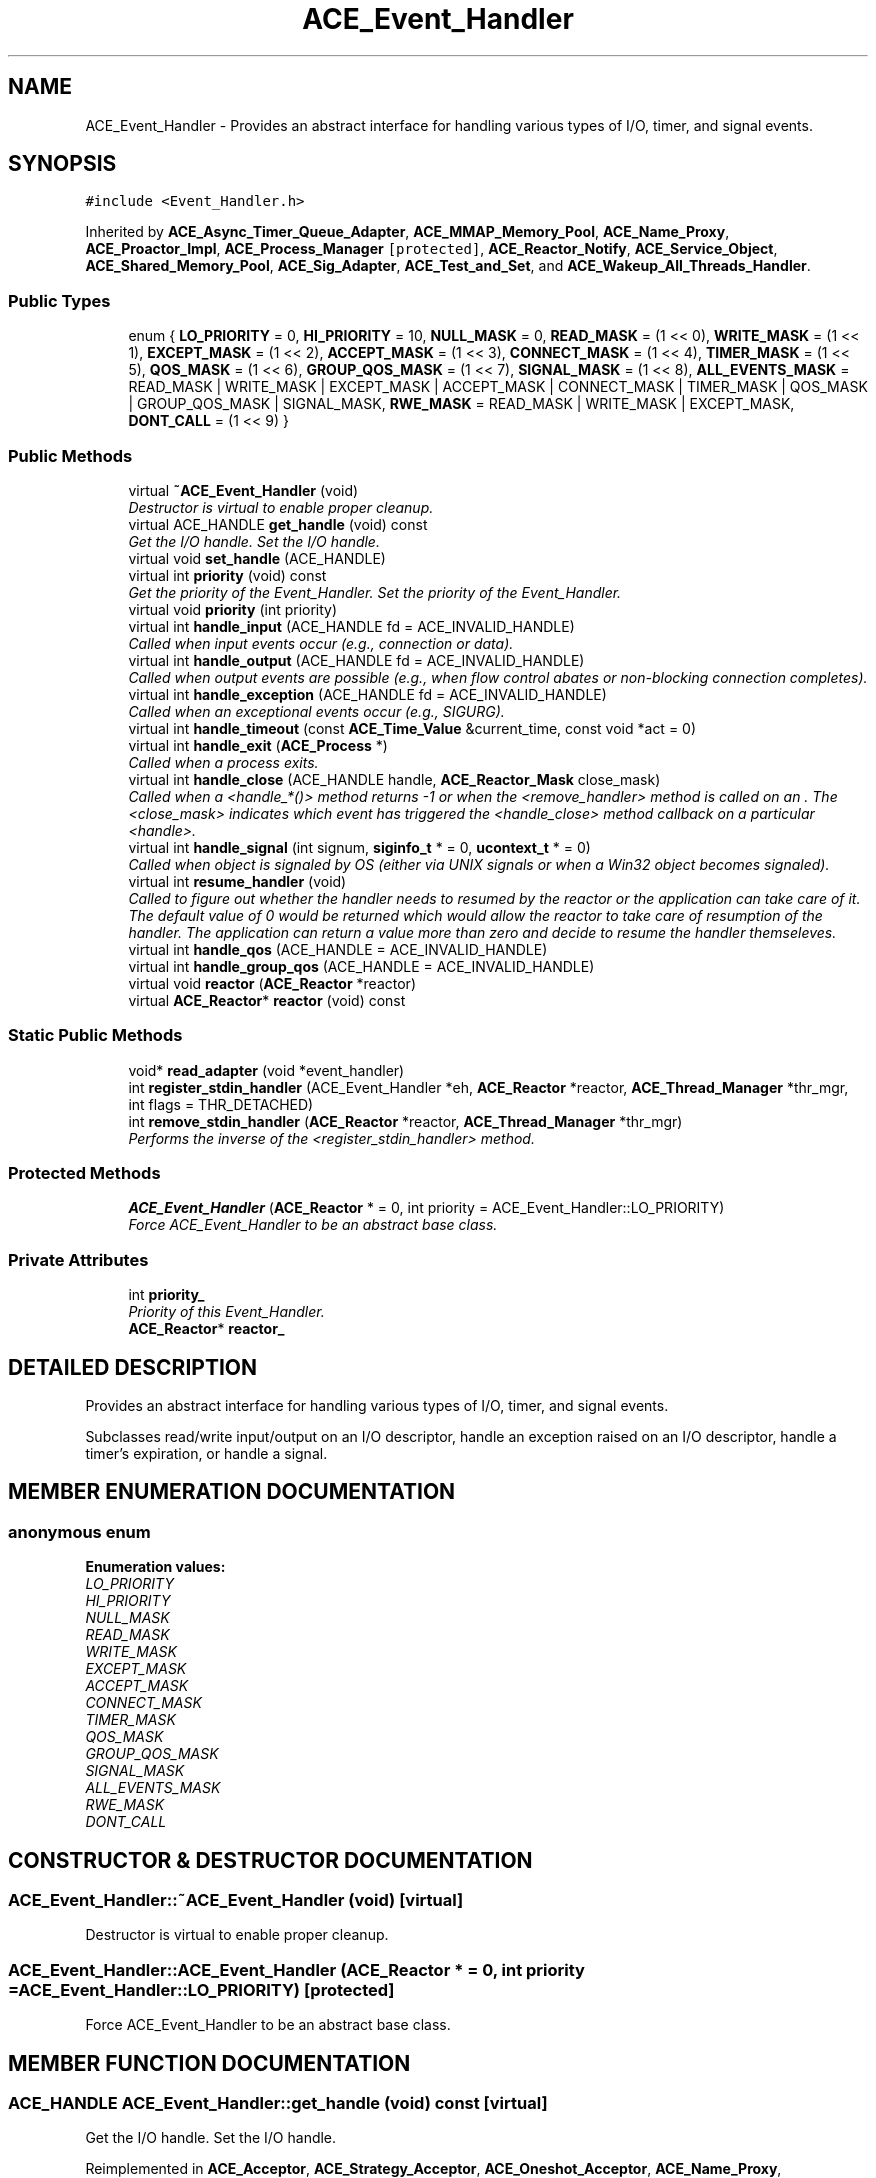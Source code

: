.TH ACE_Event_Handler 3 "5 Oct 2001" "ACE" \" -*- nroff -*-
.ad l
.nh
.SH NAME
ACE_Event_Handler \- Provides an abstract interface for handling various types of I/O, timer, and signal events. 
.SH SYNOPSIS
.br
.PP
\fC#include <Event_Handler.h>\fR
.PP
Inherited by \fBACE_Async_Timer_Queue_Adapter\fR, \fBACE_MMAP_Memory_Pool\fR, \fBACE_Name_Proxy\fR, \fBACE_Proactor_Impl\fR, \fBACE_Process_Manager\fR\fC [protected]\fR, \fBACE_Reactor_Notify\fR, \fBACE_Service_Object\fR, \fBACE_Shared_Memory_Pool\fR, \fBACE_Sig_Adapter\fR, \fBACE_Test_and_Set\fR, and \fBACE_Wakeup_All_Threads_Handler\fR.
.PP
.SS Public Types

.in +1c
.ti -1c
.RI "enum { \fBLO_PRIORITY\fR = 0, \fBHI_PRIORITY\fR = 10, \fBNULL_MASK\fR = 0, \fBREAD_MASK\fR = (1 << 0), \fBWRITE_MASK\fR = (1 << 1), \fBEXCEPT_MASK\fR = (1 << 2), \fBACCEPT_MASK\fR = (1 << 3), \fBCONNECT_MASK\fR = (1 << 4), \fBTIMER_MASK\fR = (1 << 5), \fBQOS_MASK\fR = (1 << 6), \fBGROUP_QOS_MASK\fR = (1 << 7), \fBSIGNAL_MASK\fR = (1 << 8), \fBALL_EVENTS_MASK\fR = READ_MASK |                      WRITE_MASK |                      EXCEPT_MASK |                      ACCEPT_MASK |                      CONNECT_MASK |                      TIMER_MASK |                      QOS_MASK |                      GROUP_QOS_MASK |                      SIGNAL_MASK, \fBRWE_MASK\fR = READ_MASK |               WRITE_MASK |               EXCEPT_MASK, \fBDONT_CALL\fR = (1 << 9) }"
.br
.in -1c
.SS Public Methods

.in +1c
.ti -1c
.RI "virtual \fB~ACE_Event_Handler\fR (void)"
.br
.RI "\fIDestructor is virtual to enable proper cleanup.\fR"
.ti -1c
.RI "virtual ACE_HANDLE \fBget_handle\fR (void) const"
.br
.RI "\fIGet the I/O handle. Set the I/O handle.\fR"
.ti -1c
.RI "virtual void \fBset_handle\fR (ACE_HANDLE)"
.br
.ti -1c
.RI "virtual int \fBpriority\fR (void) const"
.br
.RI "\fIGet the priority of the Event_Handler. Set the priority of the Event_Handler.\fR"
.ti -1c
.RI "virtual void \fBpriority\fR (int priority)"
.br
.ti -1c
.RI "virtual int \fBhandle_input\fR (ACE_HANDLE fd = ACE_INVALID_HANDLE)"
.br
.RI "\fICalled when input events occur (e.g., connection or data).\fR"
.ti -1c
.RI "virtual int \fBhandle_output\fR (ACE_HANDLE fd = ACE_INVALID_HANDLE)"
.br
.RI "\fICalled when output events are possible (e.g., when flow control abates or non-blocking connection completes).\fR"
.ti -1c
.RI "virtual int \fBhandle_exception\fR (ACE_HANDLE fd = ACE_INVALID_HANDLE)"
.br
.RI "\fICalled when an exceptional events occur (e.g., SIGURG).\fR"
.ti -1c
.RI "virtual int \fBhandle_timeout\fR (const \fBACE_Time_Value\fR &current_time, const void *act = 0)"
.br
.ti -1c
.RI "virtual int \fBhandle_exit\fR (\fBACE_Process\fR *)"
.br
.RI "\fICalled when a process exits.\fR"
.ti -1c
.RI "virtual int \fBhandle_close\fR (ACE_HANDLE handle, \fBACE_Reactor_Mask\fR close_mask)"
.br
.RI "\fICalled when a <handle_*()> method returns -1 or when the <remove_handler> method is called on an . The <close_mask> indicates which event has triggered the <handle_close> method callback on a particular <handle>.\fR"
.ti -1c
.RI "virtual int \fBhandle_signal\fR (int signum, \fBsiginfo_t\fR * = 0, \fBucontext_t\fR * = 0)"
.br
.RI "\fICalled when object is signaled by OS (either via UNIX signals or when a Win32 object becomes signaled).\fR"
.ti -1c
.RI "virtual int \fBresume_handler\fR (void)"
.br
.RI "\fICalled to figure out whether the handler needs to resumed by the reactor or the application can take care of it. The default value of 0 would be returned which would allow the reactor to take care of resumption of the handler. The application can return a value more than zero and decide to resume the handler themseleves.\fR"
.ti -1c
.RI "virtual int \fBhandle_qos\fR (ACE_HANDLE = ACE_INVALID_HANDLE)"
.br
.ti -1c
.RI "virtual int \fBhandle_group_qos\fR (ACE_HANDLE = ACE_INVALID_HANDLE)"
.br
.ti -1c
.RI "virtual void \fBreactor\fR (\fBACE_Reactor\fR *reactor)"
.br
.ti -1c
.RI "virtual \fBACE_Reactor\fR* \fBreactor\fR (void) const"
.br
.in -1c
.SS Static Public Methods

.in +1c
.ti -1c
.RI "void* \fBread_adapter\fR (void *event_handler)"
.br
.ti -1c
.RI "int \fBregister_stdin_handler\fR (ACE_Event_Handler *eh, \fBACE_Reactor\fR *reactor, \fBACE_Thread_Manager\fR *thr_mgr, int flags = THR_DETACHED)"
.br
.ti -1c
.RI "int \fBremove_stdin_handler\fR (\fBACE_Reactor\fR *reactor, \fBACE_Thread_Manager\fR *thr_mgr)"
.br
.RI "\fIPerforms the inverse of the <register_stdin_handler> method.\fR"
.in -1c
.SS Protected Methods

.in +1c
.ti -1c
.RI "\fBACE_Event_Handler\fR (\fBACE_Reactor\fR * = 0, int priority = ACE_Event_Handler::LO_PRIORITY)"
.br
.RI "\fIForce ACE_Event_Handler to be an abstract base class.\fR"
.in -1c
.SS Private Attributes

.in +1c
.ti -1c
.RI "int \fBpriority_\fR"
.br
.RI "\fIPriority of this Event_Handler.\fR"
.ti -1c
.RI "\fBACE_Reactor\fR* \fBreactor_\fR"
.br
.in -1c
.SH DETAILED DESCRIPTION
.PP 
Provides an abstract interface for handling various types of I/O, timer, and signal events.
.PP
.PP
 Subclasses read/write input/output on an I/O descriptor, handle an exception raised on an I/O descriptor, handle a timer's expiration, or handle a signal. 
.PP
.SH MEMBER ENUMERATION DOCUMENTATION
.PP 
.SS anonymous enum
.PP
\fBEnumeration values:\fR
.in +1c
.TP
\fB\fILO_PRIORITY\fR \fR
.TP
\fB\fIHI_PRIORITY\fR \fR
.TP
\fB\fINULL_MASK\fR \fR
.TP
\fB\fIREAD_MASK\fR \fR
.TP
\fB\fIWRITE_MASK\fR \fR
.TP
\fB\fIEXCEPT_MASK\fR \fR
.TP
\fB\fIACCEPT_MASK\fR \fR
.TP
\fB\fICONNECT_MASK\fR \fR
.TP
\fB\fITIMER_MASK\fR \fR
.TP
\fB\fIQOS_MASK\fR \fR
.TP
\fB\fIGROUP_QOS_MASK\fR \fR
.TP
\fB\fISIGNAL_MASK\fR \fR
.TP
\fB\fIALL_EVENTS_MASK\fR \fR
.TP
\fB\fIRWE_MASK\fR \fR
.TP
\fB\fIDONT_CALL\fR \fR
.SH CONSTRUCTOR & DESTRUCTOR DOCUMENTATION
.PP 
.SS ACE_Event_Handler::~ACE_Event_Handler (void)\fC [virtual]\fR
.PP
Destructor is virtual to enable proper cleanup.
.PP
.SS ACE_Event_Handler::ACE_Event_Handler (\fBACE_Reactor\fR * = 0, int priority = ACE_Event_Handler::LO_PRIORITY)\fC [protected]\fR
.PP
Force ACE_Event_Handler to be an abstract base class.
.PP
.SH MEMBER FUNCTION DOCUMENTATION
.PP 
.SS ACE_HANDLE ACE_Event_Handler::get_handle (void) const\fC [virtual]\fR
.PP
Get the I/O handle. Set the I/O handle.
.PP
Reimplemented in \fBACE_Acceptor\fR, \fBACE_Strategy_Acceptor\fR, \fBACE_Oneshot_Acceptor\fR, \fBACE_Name_Proxy\fR, \fBACE_POSIX_Proactor\fR, \fBACE_Proactor_Impl\fR, \fBACE_Service_Manager\fR, \fBACE_Svc_Handler\fR, \fBACE_WFMO_Reactor_Notify\fR, and \fBACE_WIN32_Proactor\fR.
.SS int ACE_Event_Handler::handle_close (ACE_HANDLE handle, \fBACE_Reactor_Mask\fR close_mask)\fC [virtual]\fR
.PP
Called when a <handle_*()> method returns -1 or when the <remove_handler> method is called on an . The <close_mask> indicates which event has triggered the <handle_close> method callback on a particular <handle>.
.PP
Reimplemented in \fBACE_Acceptor\fR, \fBACE_Strategy_Acceptor\fR, \fBACE_Oneshot_Acceptor\fR, \fBACE_Connector\fR, \fBACE_Service_Manager\fR, \fBACE_Svc_Handler\fR, and \fBACE_WIN32_Proactor\fR.
.SS int ACE_Event_Handler::handle_exception (ACE_HANDLE fd = ACE_INVALID_HANDLE)\fC [virtual]\fR
.PP
Called when an exceptional events occur (e.g., SIGURG).
.PP
Reimplemented in \fBACE_Connector\fR.
.SS int ACE_Event_Handler::handle_exit (\fBACE_Process\fR *)\fC [virtual]\fR
.PP
Called when a process exits.
.PP
.SS virtual int ACE_Event_Handler::handle_group_qos (ACE_HANDLE = ACE_INVALID_HANDLE)\fC [virtual]\fR
.PP
.SS int ACE_Event_Handler::handle_input (ACE_HANDLE fd = ACE_INVALID_HANDLE)\fC [virtual]\fR
.PP
Called when input events occur (e.g., connection or data).
.PP
Reimplemented in \fBACE_Acceptor\fR, \fBACE_Oneshot_Acceptor\fR, \fBACE_Connector\fR, \fBACE_Select_Reactor_Notify\fR, and \fBACE_Service_Manager\fR.
.SS int ACE_Event_Handler::handle_output (ACE_HANDLE fd = ACE_INVALID_HANDLE)\fC [virtual]\fR
.PP
Called when output events are possible (e.g., when flow control abates or non-blocking connection completes).
.PP
Reimplemented in \fBACE_Connector\fR.
.SS virtual int ACE_Event_Handler::handle_qos (ACE_HANDLE = ACE_INVALID_HANDLE)\fC [virtual]\fR
.PP
.SS int ACE_Event_Handler::handle_signal (int signum, \fBsiginfo_t\fR * = 0, \fBucontext_t\fR * = 0)\fC [virtual]\fR
.PP
Called when object is signaled by OS (either via UNIX signals or when a Win32 object becomes signaled).
.PP
Reimplemented in \fBACE_Strategy_Acceptor\fR, \fBACE_Shared_Memory_Pool\fR, \fBACE_MMAP_Memory_Pool\fR, \fBACE_Process_Manager\fR, \fBACE_Service_Manager\fR, \fBACE_Sig_Adapter\fR, \fBACE_Test_and_Set\fR, \fBACE_Async_Timer_Queue_Adapter\fR, \fBACE_Wakeup_All_Threads_Handler\fR, \fBACE_WFMO_Reactor_Notify\fR, and \fBACE_WIN32_Proactor\fR.
.SS int ACE_Event_Handler::handle_timeout (const \fBACE_Time_Value\fR & tv, const void * arg = 0)\fC [virtual]\fR
.PP
Called when timer expires. <current_time> represents the current time that the <Event_Handler> was selected for timeout dispatching and  is the asynchronous completion token that was passed in when <schedule_timer> was invoked. 
.PP
Reimplemented in \fBACE_Oneshot_Acceptor\fR, \fBACE_Connector\fR, \fBACE_Logging_Strategy\fR, \fBACE_Svc_Handler\fR, and \fBACE_Buffered_Svc_Handler\fR.
.SS virtual void ACE_Event_Handler::priority (int priority)\fC [virtual]\fR
.PP
.SS int ACE_Event_Handler::priority (void) const\fC [virtual]\fR
.PP
Get the priority of the Event_Handler. Set the priority of the Event_Handler.
.PP
.SS virtual \fBACE_Reactor\fR* ACE_Event_Handler::reactor (void) const\fC [virtual]\fR
.PP
.SS virtual void ACE_Event_Handler::reactor (\fBACE_Reactor\fR * reactor)\fC [virtual]\fR
.PP
.SS void * ACE_Event_Handler::read_adapter (void * event_handler)\fC [static]\fR
.PP
Used to read from non-socket ACE_HANDLEs in our own thread to work around Win32 limitations that don't allow us to <select> on non-sockets (such as ACE_STDIN). This is commonly used in situations where the Reactor is used to demultiplex read events on ACE_STDIN on UNIX. Note that <event_handler> must be a subclass of . If the <get_handle> method of this event handler returns  we default to reading from ACE_STDIN. 
.SS int ACE_Event_Handler::register_stdin_handler (ACE_Event_Handler * eh, \fBACE_Reactor\fR * reactor, \fBACE_Thread_Manager\fR * thr_mgr, int flags = THR_DETACHED)\fC [static]\fR
.PP
Abstracts away from the differences between Win32 and \fBACE\fR with respect to reading from ACE_STDIN (which is non-<select>'able on Win32. 
.SS int ACE_Event_Handler::remove_stdin_handler (\fBACE_Reactor\fR * reactor, \fBACE_Thread_Manager\fR * thr_mgr)\fC [static]\fR
.PP
Performs the inverse of the <register_stdin_handler> method.
.PP
.SS int ACE_Event_Handler::resume_handler (void)\fC [virtual]\fR
.PP
Called to figure out whether the handler needs to resumed by the reactor or the application can take care of it. The default value of 0 would be returned which would allow the reactor to take care of resumption of the handler. The application can return a value more than zero and decide to resume the handler themseleves.
.PP
.SS virtual void ACE_Event_Handler::set_handle (ACE_HANDLE)\fC [virtual]\fR
.PP
Reimplemented in \fBACE_Svc_Handler\fR.
.SH MEMBER DATA DOCUMENTATION
.PP 
.SS int ACE_Event_Handler::priority_\fC [private]\fR
.PP
Priority of this Event_Handler.
.PP
.SS \fBACE_Reactor\fR * ACE_Event_Handler::reactor_\fC [private]\fR
.PP
Reimplemented in \fBACE_Name_Proxy\fR.

.SH AUTHOR
.PP 
Generated automatically by Doxygen for ACE from the source code.